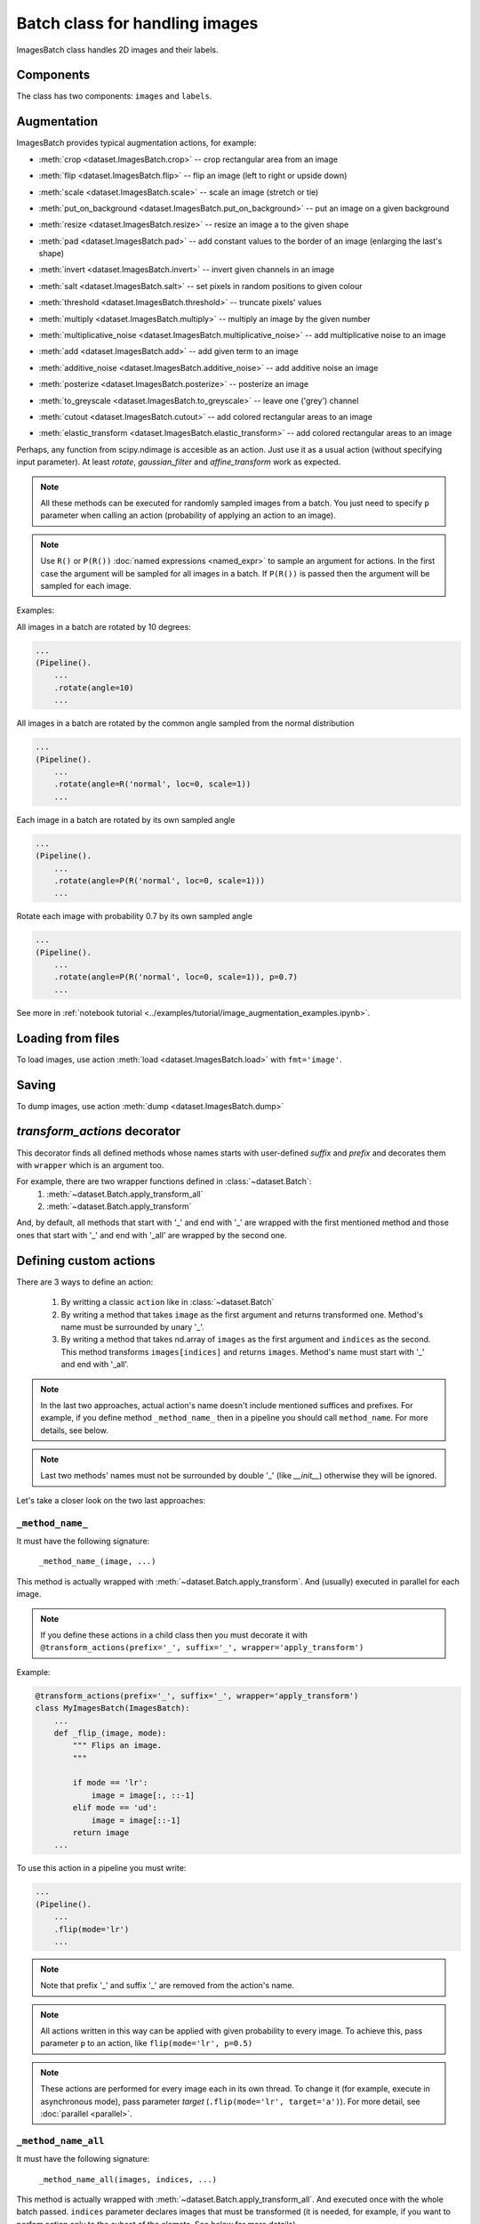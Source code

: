 ===============================
Batch class for handling images
===============================

ImagesBatch class handles 2D images and their labels.

Components
----------
The class has two components: ``images`` and ``labels``.

Augmentation
------------

ImagesBatch provides typical augmentation actions, for example:

* :meth:`crop <dataset.ImagesBatch.crop>` -- crop rectangular area from an image
    ..  image:: ../_static/ImagesBatch_examples/crop.png
* :meth:`flip <dataset.ImagesBatch.flip>` -- flip an image (left to right or upside down)
    ..  image:: ../_static/ImagesBatch_examples/flip.png
* :meth:`scale <dataset.ImagesBatch.scale>` -- scale an image (stretch or tie)
    ..  image:: ../_static/ImagesBatch_examples/scale.png
* :meth:`put_on_background <dataset.ImagesBatch.put_on_background>` -- put an image on a given background
    ..  image:: ../_static/ImagesBatch_examples/put_on_background.png
* :meth:`resize <dataset.ImagesBatch.resize>` -- resize an image a to the given shape
    ..  image:: ../_static/ImagesBatch_examples/resize.png
* :meth:`pad <dataset.ImagesBatch.pad>` -- add constant values to the border of an image (enlarging the last's shape)
    ..  image:: ../_static/ImagesBatch_examples/pad.png
* :meth:`invert <dataset.ImagesBatch.invert>` -- invert given channels in an image
    ..  image:: ../_static/ImagesBatch_examples/invert.png
* :meth:`salt <dataset.ImagesBatch.salt>` -- set pixels in random positions to given colour
    ..  image:: ../_static/ImagesBatch_examples/salt.png
* :meth:`threshold <dataset.ImagesBatch.threshold>` -- truncate pixels' values
    ..  image:: ../_static/ImagesBatch_examples/threshold.png
* :meth:`multiply <dataset.ImagesBatch.multiply>` -- multiply an image by the given number
    ..  image:: ../_static/ImagesBatch_examples/multiply.png
* :meth:`multiplicative_noise <dataset.ImagesBatch.multiplicative_noise>` -- add multiplicative noise to an image
    ..  image:: ../_static/ImagesBatch_examples/multiplicative_noise.png
* :meth:`add <dataset.ImagesBatch.add>` -- add given term to an image
    ..  image:: ../_static/ImagesBatch_examples/add.png
* :meth:`additive_noise <dataset.ImagesBatch.additive_noise>` -- add additive noise an image
    ..  image:: ../_static/ImagesBatch_examples/additive_noise.png
* :meth:`posterize <dataset.ImagesBatch.posterize>` -- posterize an image
    ..  image:: ../_static/ImagesBatch_examples/posterize.png
* :meth:`to_greyscale <dataset.ImagesBatch.to_greyscale>` -- leave one ('grey') channel
    ..  image:: ../_static/ImagesBatch_examples/to_greyscale.png
* :meth:`cutout <dataset.ImagesBatch.cutout>` -- add colored rectangular areas to an image
    ..  image:: ../_static/ImagesBatch_examples/cutout.png
* :meth:`elastic_transform <dataset.ImagesBatch.elastic_transform>` -- add colored rectangular areas to an image
    ..  image:: ../_static/ImagesBatch_examples/elastic.png

Perhaps, any function from scipy.ndimage is accesible as an action. Just use it as a usual action (without specifying input parameter). At least `rotate`, `gaussian_filter` and `affine_transform` work as expected.

.. note:: All these methods can be executed for randomly sampled images from a batch. You just need to specify ``p`` parameter when calling an action (probability of applying an action to an image).

.. note:: Use ``R()`` or ``P(R())`` :doc:`named expressions <named_expr>` to sample an argument for actions. In the first case the argument will be sampled for all images in a batch. If ``P(R())`` is passed then the argument will be sampled for each image.

Examples:

All images in a batch are rotated by 10 degrees:

.. code-block:: python

    ...
    (Pipeline().
        ...
        .rotate(angle=10)
        ...

All images in a batch are rotated by the common angle sampled from the normal distribution

.. code-block:: python

    ...
    (Pipeline().
        ...
        .rotate(angle=R('normal', loc=0, scale=1))
        ...

Each image in a batch are rotated by its own sampled angle

.. code-block:: python

    ...
    (Pipeline().
        ...
        .rotate(angle=P(R('normal', loc=0, scale=1)))
        ...


Rotate each image with probability 0.7 by its own sampled angle

.. code-block:: python

    ...
    (Pipeline().
        ...
        .rotate(angle=P(R('normal', loc=0, scale=1)), p=0.7)
        ...

See more in :ref:`notebook tutorial <../examples/tutorial/image_augmentation_examples.ipynb>`.

Loading from files
------------------

To load images, use action :meth:`load <dataset.ImagesBatch.load>` with ``fmt='image'``.


Saving
------

To dump images, use action :meth:`dump <dataset.ImagesBatch.dump>`


`transform_actions` decorator
-----------------------------

This decorator finds all defined methods whose names starts with user-defined `suffix` and `prefix` and
decorates them with ``wrapper`` which is an argument too.

For example, there are two wrapper functions defined in :class:`~dataset.Batch`:
    1. :meth:`~dataset.Batch.apply_transform_all`
    2. :meth:`~dataset.Batch.apply_transform`

And, by default, all methods that start with '_' and end with '_' are wrapped with the first mentioned method and those ones that start with '_' and end with '_all' are wrapped by the second one.

Defining custom actions
-----------------------

There are 3 ways to define an action:

    1. By writting a classic ``action`` like in  :class:`~dataset.Batch`
    2. By writing a method that takes ``image`` as the first argument and returns transformed one. Method's name must be surrounded by unary '_'.
    3. By writing a method that takes nd.array of ``images`` as the first argument and ``indices`` as the second. This method transforms ``images[indices]`` and returns ``images``. Method's name must start with '_' and end with '_all'.

.. note:: In the last two approaches, actual action's name doesn't include mentioned suffices and prefixes. For example, if you define method ``_method_name_`` then in a pipeline you should call ``method_name``. For more details, see below.

.. note:: Last two methods' names must not be surrounded by double '_' (like `__init__`) otherwise they will be ignored.

Let's take a closer look on the two last approaches:

``_method_name_``
~~~~~~~~~~~~~~~~~

It must have the following signature:

   ``_method_name_(image, ...)``

This method is actually wrapped with :meth:`~dataset.Batch.apply_transform`. And (usually) executed in parallel for each image.


.. note:: If you define these actions in a child class then you must decorate it with ``@transform_actions(prefix='_', suffix='_', wrapper='apply_transform')``

Example:

.. code-block:: python

    @transform_actions(prefix='_', suffix='_', wrapper='apply_transform')
    class MyImagesBatch(ImagesBatch):
        ...
        def _flip_(image, mode):
            """ Flips an image.
            """

            if mode == 'lr':
                image = image[:, ::-1]
            elif mode == 'ud':
                image = image[::-1]
            return image
        ...

To use this action in a pipeline you must write:

.. code-block:: python

    ...
    (Pipeline().
        ...
        .flip(mode='lr')
        ...

.. note:: Note that prefix '_' and suffix '_' are removed from the action's name.

.. note:: All actions written in this way can be applied with given probability to every image. To achieve this, pass parameter ``p`` to an action, like ``flip(mode='lr', p=0.5)``

.. note:: These actions are performed for every image each in its own thread. To change it (for example, execute in asynchronous mode), pass parameter `target` (``.flip(mode='lr', target='a')``). For more detail, see :doc:`parallel <parallel>`.


``_method_name_all``
~~~~~~~~~~~~~~~~~~~~


It must have the following signature:

   ``_method_name_all(images, indices, ...)``

This method is actually wrapped with :meth:`~dataset.Batch.apply_transform_all`. And executed once with the whole batch passed. ``indices`` parameter declares images that must be transformed (it is needed, for example, if you want to perfom action only to the subset of the elemets. See below for more details)


.. note:: If you define these actions in a child class then you must decorate it with ``@transform_actions(prefix='_', suffix='_all', wrapper='apply_transform_all')``

Example:

.. code-block:: python

    @transform_actions(prefix='_', suffix='_', wrapper='apply_transform_all')
    class MyImagesBatch(ImagesBatch):
        ...
        def _flip_all(self, images=None, indices=[0], mode='lr'):
            """ Flips images at given indices.
            """

            if mode == 'lr':
                images[indices] = images[indices, :, ::-1]
            elif mode == 'ud':
                images[indices] = images[indices, ::-1]
            return images
        ...

To use this action in a pipeline you must write:

.. code-block:: python

    ...
    (Pipeline().
        ...
        .flip(mode='lr')
        ...


.. note:: Note that prefix '_' and suffix '_all' are removed from the action's name.

.. note:: All actions written in this way can be applied with given probability to every image. To achieve this, pass parameter ``p`` to an action, like ``flip(mode='lr', p=0.5)``

.. note:: These actions are performed once for all batch. Please note that you can't pass ``P(R())`` named expression as an argument.


Assembling after parallel execution
-----------------------------------

ote that if images have different shapes after an action then there are two ways to tackle it:

  1. Do nothing. Then images will be stored in `np.ndarray` with `dtype=object`.
  2. Pass `preserve_shape=True` to an action which changes the shape of an image. Then image
     is cropped from the left upper corner (unless action has `origin` parameter, see more in :ref:`Actions`).

Cropping to patches
-------------------------

If you have a very big image then you can compose little patches from it.
See :meth:`split_to_patches <dataset.ImagesBatch.split_to_patches>` and tutorial for more details.
